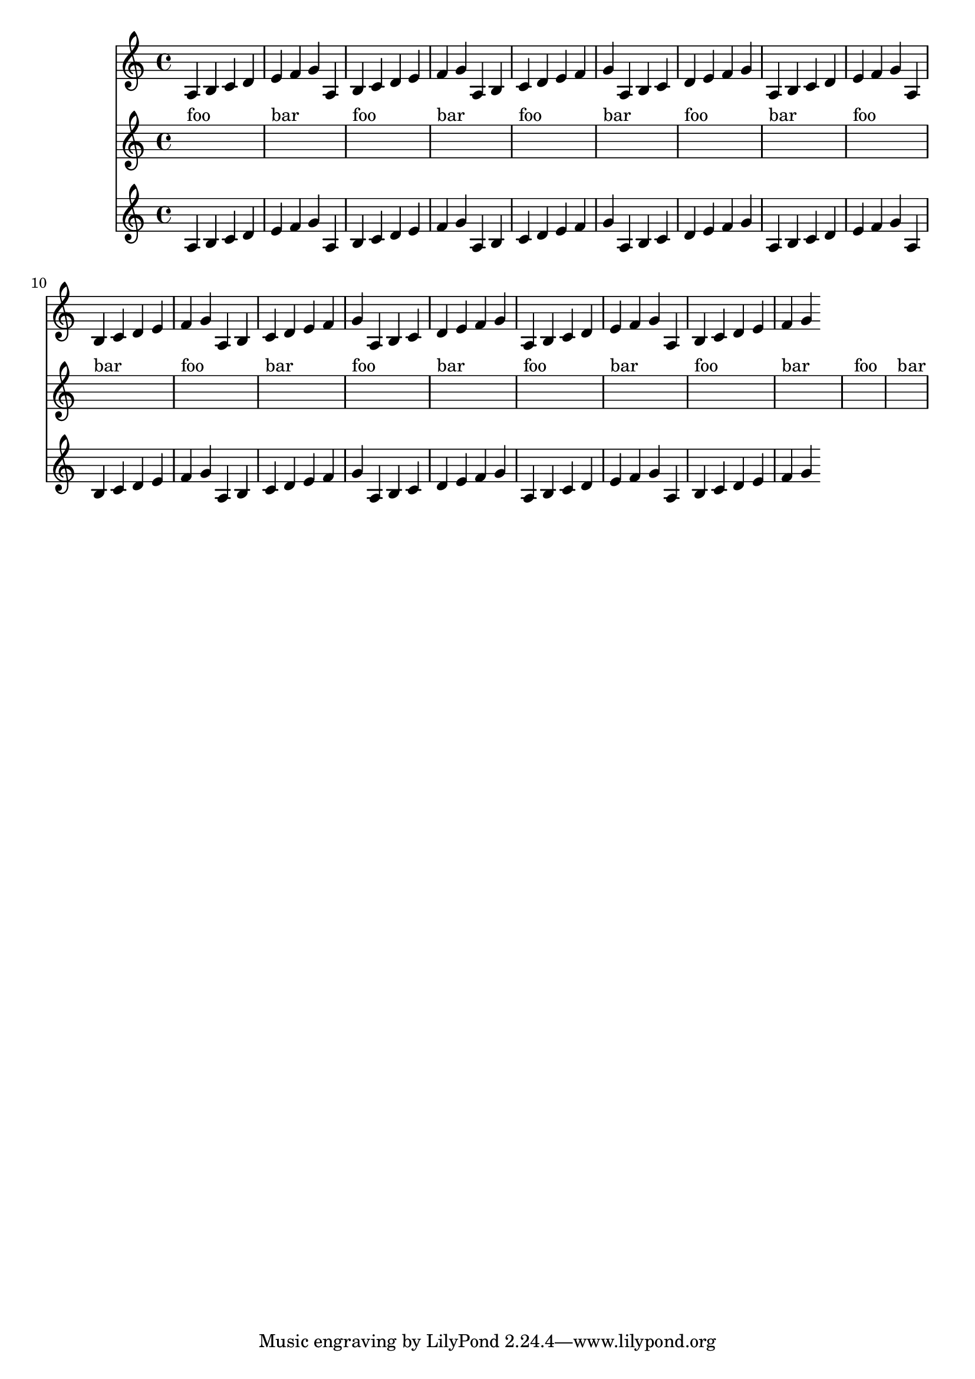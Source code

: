 <<
\new Staff
\relative c' {
\repeat unfold 10 { a4 b c d e f g }
}
\new Staff {
\repeat unfold 10 { s1^"foo" s1^"bar" }
}
\new Staff
\relative c' {
\repeat unfold 10 { a4 b c d e f g }
}
>>